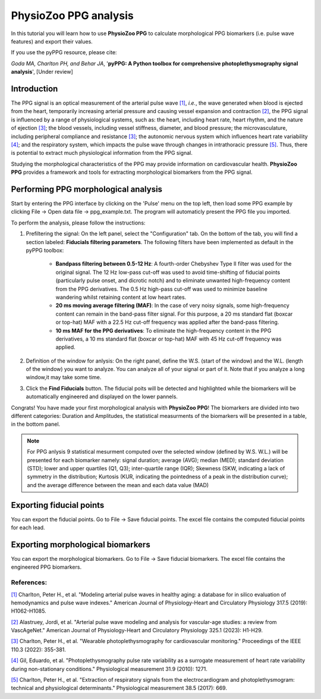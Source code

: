 PhysioZoo PPG analysis
====================================

In this tutorial you will learn how to use **PhysioZoo PPG** to calculate morphological PPG biomarkers (i.e. pulse wave features) and export their values.

If you use the pyPPG resource, please cite:

*Goda MA, Charlton PH, and Behar JA*, '**pyPPG: A Python toolbox for comprehensive photoplethysmography signal analysis**', [Under review]

**Introduction**
----------------------
The PPG signal is an optical measurement of the arterial pulse wave `[1] <https://journals.physiology.org/doi/full/10.1152/ajpheart.00218.2019>`__, *i.e.*, the wave generated when blood is ejected from the heart, temporarily increasing arterial pressure and causing vessel expansion and contraction `[2] <https://journals.physiology.org/doi/full/10.1152/ajpheart.00705.2022>`__, the PPG signal is influenced by a range of physiological systems, such as: the heart, including heart rate, heart rhythm, and the nature of ejection `[3] <https://ieeexplore.ieee.org/abstract/document/9733047/>`__; the blood vessels, including vessel stiffness, diameter, and blood pressure; the microvasculature, including peripheral compliance and resistance `[3] <https://ieeexplore.ieee.org/abstract/document/9733047/>`__; the autonomic nervous system which influences heart rate variability `[4] <https://iopscience.iop.org/article/10.1088/0967-3334/31/9/015/meta>`__; and the respiratory system, which impacts the pulse wave through changes in intrathoracic pressure `[5] <https://iopscience.iop.org/article/10.1088/1361-6579/aa670e/meta>`__. Thus, there is potential to extract much physiological information from the PPG signal.

Studying the morphological characteristics of the PPG may provide information on cardiovascular health.
**PhysioZoo PPG** provides a framework and tools for extracting morphological biomarkers from the PPG signal.

**Performing PPG morphological analysis**
------------------------------------------------------------
Start by entering the PPG interface by clicking on the 'Pulse' menu on the top left, then load some PPG example by clicking File -> Open data file -> ppg_example.txt. The program will automaticly present the PPG file you imported.

.. .. image:: before_analysis.png
   :align: center

To perform the analysis, please follow the instructions:

#. Prefiltering the signal: On the left panel, select the "Configuration" tab. On the bottom of the tab, you will find a section labeled: **Fiducials filtering parameters**. The following
   filters have been implemented as default in the pyPPG toolbox:

    * **Bandpass filtering between 0.5-12 Hz**: A fourth-order Chebyshev Type II filter was used for the original signal. The 12 Hz low-pass cut-off was used to avoid time-shifting of fiducial points (particularly pulse onset, and dicrotic notch) and to eliminate unwanted high-frequency content from the PPG derivatives. The 0.5 Hz high-pass cut-off was used to minimize baseline wandering whilst retaining content at low heart rates.
    * **20 ms moving average filtering (MAF)**: In the case of very noisy signals, some high-frequency content can remain in the band-pass filter signal. For this purpose, a 20 ms standard flat (boxcar or top-hat) MAF with a 22.5 Hz cut-off frequency was applied after the band-pass filtering.
    * **10 ms MAF for the PPG derivatives**: To eliminate the high-frequency content in the PPG derivatives, a 10 ms standard flat (boxcar or top-hat) MAF with 45 Hz cut-off frequency was applied.

#. Definition of the window for anlysis: On the right panel, define the W.S. (start of the window) and the W.L. (length of the window) you want to analyze. You can analyze all of your signal or part of it. Note that if you analyze a long window,it may take some time.

#. Click the **Find Fiducials** button. The fiducial poits will be detected and highlighted while the biomarkers will be automatically engineered and displayed on the lower pannels.

Congrats! You have made your first morphological analysis with **PhysioZoo PPG**!
The biomarkers are divided into two different categories: Duration and Amplitudes, the statistical measurments of the biomarkers will be presented in a table, in the bottom panel.

.. .. image:: after_analysis.png
   :align: center

.. note:: For PPG anlysis 9 statistical mesurment computed over the selected window (defined by W.S. W.L.) will be presented for each biomarker namely: signal duration; average (AVG); median (MED); standard deviation (STD); lower and upper quartiles (Q1, Q3); inter-quartile range (IQR); Skewness (SKW, indicating a lack of symmetry in the distribution; Kurtosis (KUR, indicating the pointedness of a peak in the distribution curve); and the average difference between the mean and each data value (MAD)

**Exporting fiducial points**
--------------------------------------------

You can export the fiducial points. Go to File -> Save fiducial points. The excel file contains the computed fiducial points for each lead.


.. .. image:: results_fiducials.png
   :align: center

**Exporting morphological biomarkers**
--------------------------------------------

You can export the morphological biomarkers. Go to File -> Save fiducial biomarkers. The excel file contains the engineered PPG biomarkers.

.. .. image:: results_mor_analysis.PNG
   :align: center


References:
___________
`[1] <https://journals.physiology.org/doi/full/10.1152/ajpheart.00218.2019>`__ Charlton, Peter H., et al. "Modeling arterial pulse waves in healthy aging: a database for in silico evaluation of hemodynamics and pulse wave indexes." American Journal of Physiology-Heart and Circulatory Physiology 317.5 (2019): H1062-H1085.

`[2] <https://journals.physiology.org/doi/full/10.1152/ajpheart.00705.2022>`__ Alastruey, Jordi, et al. "Arterial pulse wave modeling and analysis for vascular-age studies: a review from VascAgeNet." American Journal of Physiology-Heart and Circulatory Physiology 325.1 (2023): H1-H29.

`[3] <https://ieeexplore.ieee.org/abstract/document/9733047/>`__ Charlton, Peter H., et al. "Wearable photoplethysmography for cardiovascular monitoring." Proceedings of the IEEE 110.3 (2022): 355-381.

`[4] <https://iopscience.iop.org/article/10.1088/0967-3334/31/9/015/meta>`__ Gil, Eduardo, et al. "Photoplethysmography pulse rate variability as a surrogate measurement of heart rate variability during non-stationary conditions." Physiological measurement 31.9 (2010): 1271.

`[5] <https://iopscience.iop.org/article/10.1088/1361-6579/aa670e/meta>`__ Charlton, Peter H., et al. "Extraction of respiratory signals from the electrocardiogram and photoplethysmogram: technical and physiological determinants." Physiological measurement 38.5 (2017): 669.
